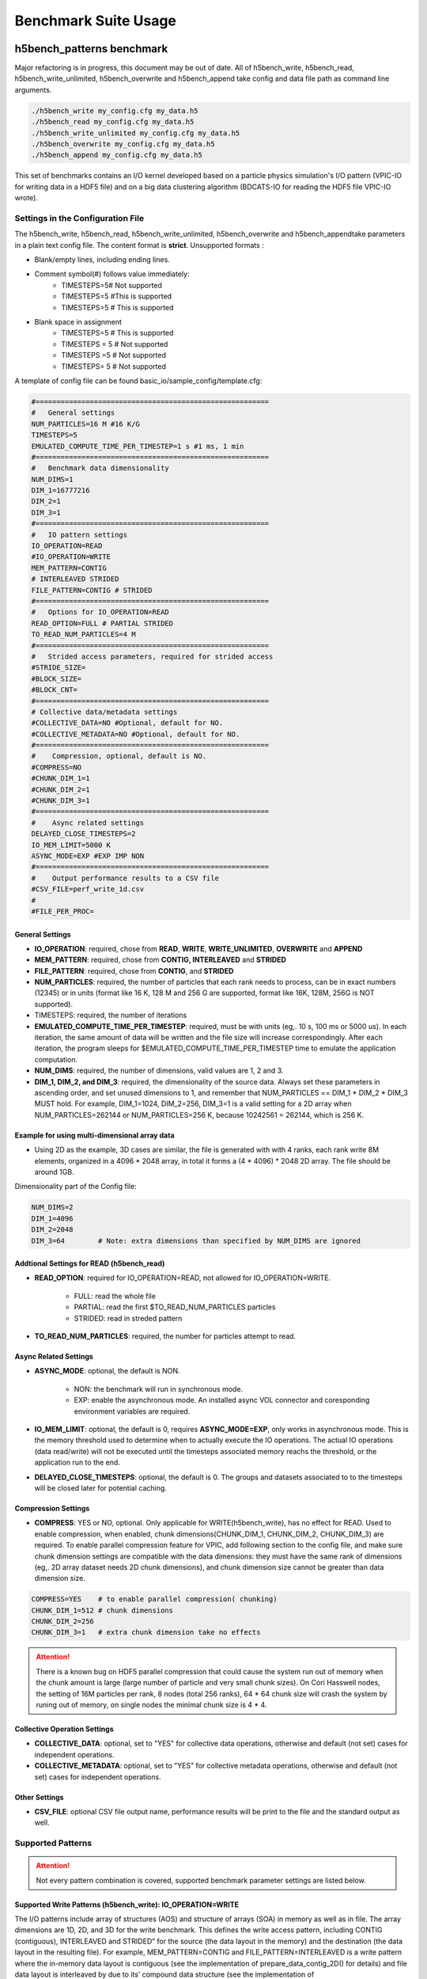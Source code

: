 Benchmark Suite Usage
=====================================

-------------------------------------
h5bench_patterns benchmark
-------------------------------------

Major refactoring is in progress, this document may be out of date. All of h5bench_write, h5bench_read, h5bench_write_unlimited, h5bench_overwrite and h5bench_append take config and data file path as command line arguments.

.. code-block:: bash

	./h5bench_write my_config.cfg my_data.h5
	./h5bench_read my_config.cfg my_data.h5
	./h5bench_write_unlimited my_config.cfg my_data.h5
	./h5bench_overwrite my_config.cfg my_data.h5
	./h5bench_append my_config.cfg my_data.h5

This set of benchmarks contains an I/O kernel developed based on a particle physics simulation's I/O pattern (VPIC-IO for writing data in a HDF5 file) and on a big data clustering algorithm (BDCATS-IO for reading the HDF5 file VPIC-IO wrote).


Settings in the Configuration File
-------------------------------------

The h5bench_write, h5bench_read, h5bench_write_unlimited, h5bench_overwrite and h5bench_appendtake parameters in a plain text config file. The content format is **strict**. Unsupported formats :

* Blank/empty lines, including ending lines.
* Comment symbol(#) follows value immediately:
	* TIMESTEPS=5# Not supported
	* TIMESTEPS=5 #This is supported
	* TIMESTEPS=5 # This is supported
* Blank space in assignment
	* TIMESTEPS=5 # This is supported
	* TIMESTEPS = 5 # Not supported
	* TIMESTEPS =5 # Not supported
	* TIMESTEPS= 5 # Not supported


A template of config file can be found basic_io/sample_config/template.cfg:

.. code-block:: none

	#========================================================
	#   General settings
	NUM_PARTICLES=16 M #16 K/G
	TIMESTEPS=5
	EMULATED_COMPUTE_TIME_PER_TIMESTEP=1 s #1 ms, 1 min
	#========================================================
	#   Benchmark data dimensionality
	NUM_DIMS=1
	DIM_1=16777216
	DIM_2=1
	DIM_3=1
	#========================================================
	#   IO pattern settings
	IO_OPERATION=READ
	#IO_OPERATION=WRITE
	MEM_PATTERN=CONTIG
	# INTERLEAVED STRIDED
	FILE_PATTERN=CONTIG # STRIDED
	#========================================================
	#   Options for IO_OPERATION=READ
	READ_OPTION=FULL # PARTIAL STRIDED
	TO_READ_NUM_PARTICLES=4 M
	#========================================================
	#   Strided access parameters, required for strided access
	#STRIDE_SIZE=
	#BLOCK_SIZE=
	#BLOCK_CNT=
	#========================================================
	# Collective data/metadata settings
	#COLLECTIVE_DATA=NO #Optional, default for NO.
	#COLLECTIVE_METADATA=NO #Optional, default for NO.
	#========================================================
	#    Compression, optional, default is NO.
	#COMPRESS=NO
	#CHUNK_DIM_1=1
	#CHUNK_DIM_2=1
	#CHUNK_DIM_3=1
	#========================================================
	#    Async related settings
	DELAYED_CLOSE_TIMESTEPS=2
	IO_MEM_LIMIT=5000 K
	ASYNC_MODE=EXP #EXP IMP NON 
	#========================================================
	#    Output performance results to a CSV file
	#CSV_FILE=perf_write_1d.csv
	#
	#FILE_PER_PROC=

General Settings
^^^^^^^^^^^^^^^^^^^^^^^^^^^^^^^^^^^^^^^^^^^^^^^^^^^^^^^^^^^^^^^^^^^^^^^^^^^^^^^^

* **IO_OPERATION**: required, chose from **READ**, **WRITE**, **WRITE_UNLIMITED**, **OVERWRITE** and **APPEND**
* **MEM_PATTERN**: required, chose from **CONTIG, INTERLEAVED** and **STRIDED**
* **FILE_PATTERN**: required, chose from **CONTIG**, and **STRIDED**
* **NUM_PARTICLES**: required, the number of particles that each rank needs to process, can be in exact numbers (12345) or in units (format like 16 K, 128 M and 256 G are supported, format like 16K, 128M, 256G is NOT supported).
* TIMESTEPS: required, the number of iterations
* **EMULATED_COMPUTE_TIME_PER_TIMESTEP**: required, must be with units (eg,. 10 s, 100 ms or 5000 us). In each iteration, the same amount of data will be written and the file size will increase correspondingly. After each iteration, the program sleeps for $EMULATED_COMPUTE_TIME_PER_TIMESTEP time to emulate the application computation.
* **NUM_DIMS**: required, the number of dimensions, valid values are 1, 2 and 3.
* **DIM_1, DIM_2, and DIM_3**: required, the dimensionality of the source data. Always set these parameters in ascending order, and set unused dimensions to 1, and remember that NUM_PARTICLES == DIM_1 * DIM_2 * DIM_3 MUST hold. For example, DIM_1=1024, DIM_2=256, DIM_3=1 is a valid setting for a 2D array when NUM_PARTICLES=262144 or NUM_PARTICLES=256 K, because 10242561 = 262144, which is 256 K.


Example for using multi-dimensional array data
^^^^^^^^^^^^^^^^^^^^^^^^^^^^^^^^^^^^^^^^^^^^^^^^^^^^^^^^^^^^^^^^^^^^^^^^^^^^^^^^

* Using 2D as the example, 3D cases are similar, the file is generated with with 4 ranks, each rank write 8M elements, organized in a 4096 * 2048 array, in total it forms a (4 * 4096) * 2048 2D array. The file should be around 1GB.

Dimensionality part of the Config file:

.. code-block:: bash

	NUM_DIMS=2
	DIM_1=4096
	DIM_2=2048
	DIM_3=64 	# Note: extra dimensions than specified by NUM_DIMS are ignored


Addtional Settings for READ (h5bench_read)
^^^^^^^^^^^^^^^^^^^^^^^^^^^^^^^^^^^^^^^^^^^^^^^^^^^^^^^^^^^^^^^^^^^^^^^^^^^^^^^^

* **READ_OPTION**: required for IO_OPERATION=READ, not allowed for IO_OPERATION=WRITE.

	* FULL: read the whole file
	* PARTIAL: read the first $TO_READ_NUM_PARTICLES particles
	* STRIDED: read in streded pattern

* **TO_READ_NUM_PARTICLES**: required, the number for particles attempt to read.


Async Related Settings
^^^^^^^^^^^^^^^^^^^^^^^^^^^^^^^^^^^^^^^^^^^^^^^^^^^^^^^^^^^^^^^^^^^^^^^^^^^^^^^^

* **ASYNC_MODE**: optional, the default is NON.

	* NON: the benchmark will run in synchronous mode.
	* EXP: enable the asynchronous mode. An installed async VOL connector and coresponding environment variables are required.

* **IO_MEM_LIMIT**: optional, the default is 0, requires **ASYNC_MODE=EXP**, only works in asynchronous mode. This is the memory threshold used to determine when to actually execute the IO operations. The actual IO operations (data read/write) will not be executed until the timesteps associated memory reachs the threshold, or the application run to the end.

* **DELAYED_CLOSE_TIMESTEPS**: optional, the default is 0. The groups and datasets associated to to the timesteps will be closed later for potential caching.



Compression Settings
^^^^^^^^^^^^^^^^^^^^^^^^^^^^^^^^^^^^^^^^^^^^^^^^^^^^^^^^^^^^^^^^^^^^^^^^^^^^^^^^

* **COMPRESS**: YES or NO, optional. Only applicable for WRITE(h5bench_write), has no effect for READ. Used to enable compression, when enabled, chunk dimensions(CHUNK_DIM_1, CHUNK_DIM_2, CHUNK_DIM_3) are required. To enable parallel compression feature for VPIC, add following section to the config file, and make sure chunk dimension settings are compatible with the data dimensions: they must have the same rank of dimensions (eg,. 2D array dataset needs 2D chunk dimensions), and chunk dimension size cannot be greater than data dimension size.


.. code-block:: bash

	COMPRESS=YES 	# to enable parallel compression( chunking)
	CHUNK_DIM_1=512 # chunk dimensions
	CHUNK_DIM_2=256
	CHUNK_DIM_3=1 	# extra chunk dimension take no effects

.. attention::

	There is a known bug on HDF5 parallel compression that could cause the system run out of memory when the chunk amount is large (large number of particle and very small chunk sizes). On Cori Hasswell nodes, the setting of 16M particles per rank, 8 nodes (total 256 ranks), 64 * 64 chunk size will crash the system by runing out of memory, on single nodes the minimal chunk size is 4 * 4.


Collective Operation Settings
^^^^^^^^^^^^^^^^^^^^^^^^^^^^^^^^^^^^^^^^^^^^^^^^^^^^^^^^^^^^^^^^^^^^^^^^^^^^^^^^

* **COLLECTIVE_DATA**: optional, set to "YES" for collective data operations, otherwise and default (not set) cases for independent operations.

* **COLLECTIVE_METADATA**: optional, set to "YES" for collective metadata operations, otherwise and default (not set) cases for independent operations.



Other Settings
^^^^^^^^^^^^^^^^^^^^^^^^^^^^^^^^^^^^^^^^^^^^^^^^^^^^^^^^^^^^^^^^^^^^^^^^^^^^^^^^

* **CSV_FILE**: optional CSV file output name, performance results will be print to the file and the standard output as well.



Supported Patterns
-------------------------------------


.. attention:: 

	Not every pattern combination is covered, supported benchmark parameter settings are listed below.

Supported Write Patterns (h5bench_write): IO_OPERATION=WRITE
^^^^^^^^^^^^^^^^^^^^^^^^^^^^^^^^^^^^^^^^^^^^^^^^^^^^^^^^^^^^^^^^^^^^^^^^^^^^^^^^

The I/O patterns include array of structures (AOS) and structure of arrays (SOA) in memory as well as in file. The array dimensions are 1D, 2D, and 3D for the write benchmark. This defines the write access pattern, including CONTIG (contiguous), INTERLEAVED and STRIDED” for the source (the data layout in the memory) and the destination (the data layout in the resulting file). For example, MEM_PATTERN=CONTIG and FILE_PATTERN=INTERLEAVED is a write pattern where the in-memory data layout is contiguous (see the implementation of prepare_data_contig_2D() for details) and file data layout is interleaved by due to its’ compound data structure (see the implementation of data_write_contig_to_interleaved () for details).


4 patterns for both 1D and 2D array write (NUM_DIMS=1 or NUM_DIMS=2)
^^^^^^^^^^^^^^^^^^^^^^^^^^^^^^^^^^^^^^^^^^^^^^^^^^^^^^^^^^^^^^^^^^^^^^^^^^^^^^^^

.. code-block:: none

	MEM_PATTERN=CONTIG, FILE_PATTERN=CONTIG
	MEM_PATTERN=CONTIG, FILE_PATTERN=INTERLEAVED
	MEM_PATTERN=INTERLEAVED, FILE_PATTERN=CONTIG
	MEM_PATTERN=INTERLEAVED, FILE_PATTERN=INTERLEAVED


1 pattern for 3D array (NUM_DIMS=3)
^^^^^^^^^^^^^^^^^^^^^^^^^^^^^^^^^^^^^^^^^^^^^^^^^^^^^^^^^^^^^^^^^^^^^^^^^^^^^^^^

.. code-block:: none

	MEM_PATTERN=CONTIG, FILE_PATTERN=CONTIG


1 strided pattern for 1D array (NUM_DIMS=1)
^^^^^^^^^^^^^^^^^^^^^^^^^^^^^^^^^^^^^^^^^^^^^^^^^^^^^^^^^^^^^^^^^^^^^^^^^^^^^^^^

.. code-block:: none

	MEM_PATTERN=CONTIG, FILE_PATTERN=STRIDED



Supported Read Patterns (h5bench_read): IO_OPERATION=READ
^^^^^^^^^^^^^^^^^^^^^^^^^^^^^^^^^^^^^^^^^^^^^^^^^^^^^^^^^^^^^^^^^^^^^^^^^^^^^^^^

1 pattern for 1D, 2D and 3D read (NUM_DIMS=1 or NUM_DIMS=2)
^^^^^^^^^^^^^^^^^^^^^^^^^^^^^^^^^^^^^^^^^^^^^^^^^^^^^^^^^^^^^^^^^^^^^^^^^^^^^^^^

.. code-block:: none

	MEM_PATTERN=CONTIG, FILE_PATTERN=CONTIG, READ_OPTION=FULL, contiguously read through the whole data file.

2 patterns for 1D read
^^^^^^^^^^^^^^^^^^^^^^^^^^^^^^^^^^^^^^^^^^^^^^^^^^^^^^^^^^^^^^^^^^^^^^^^^^^^^^^^

.. code-block:: none

	MEM_PATTERN=CONTIG, FILE_PATTERN=CONTIG, READ_OPTION=PARTIAL, contiguously read the first $TO_READ_NUM_PARTICLES elements.

	MEM_PATTERN=CONTIG, FILE_PATTERN=STRIDED, READ_OPTION=STRIDED



Supported Unlimited Write Patterns (h5bench_write_unlimited): IO_OPERATION=WRITE. This is a bootstrap for Append.
^^^^^^^^^^^^^^^^^^^^^^^^^^^^^^^^^^^^^^^^^^^^^^^^^^^^^^^^^^^^^^^^^^^^^^^^^^^^^^^^


1 pattern for 1D, 2D and 3D write (NUM_DIMS=1 or NUM_DIMS=2 or NUM_DIMS=3)
^^^^^^^^^^^^^^^^^^^^^^^^^^^^^^^^^^^^^^^^^^^^^^^^^^^^^^^^^^^^^^^^^^^^^^^^^^^^^^^^

.. code-block:: none

	MEM_PATTERN=CONTIG, FILE_PATTERN=CONTIG, COMPRESS=YES



Supported Append Patterns (h5bench_append): IO_OPERATION=APPEND. Read the dataset and extend the dataset by doubling it at the end of the first dimension.
^^^^^^^^^^^^^^^^^^^^^^^^^^^^^^^^^^^^^^^^^^^^^^^^^^^^^^^^^^^^^^^^^^^^^^^^^^^^^^^^


1 pattern for 1D, 2D and 3D write (NUM_DIMS=1 or NUM_DIMS=2 or NUM_DIMS=3)
^^^^^^^^^^^^^^^^^^^^^^^^^^^^^^^^^^^^^^^^^^^^^^^^^^^^^^^^^^^^^^^^^^^^^^^^^^^^^^^^

.. code-block:: none

	MEM_PATTERN=CONTIG, FILE_PATTERN=CONTIG, COLLECTIVE_DATA=YES


Supported Overwrite Patterns (h5bench_overwrite): IO_OPERATION=OVERWRITE. Overwrite every dataset in a given file. Dimension parameters have to be consistent with the given file's dimension parameters.
^^^^^^^^^^^^^^^^^^^^^^^^^^^^^^^^^^^^^^^^^^^^^^^^^^^^^^^^^^^^^^^^^^^^^^^^^^^^^^^^


1 pattern for 1D overwrite (NUM_DIMS=1 or NUM_DIMS=2 or NUM_DIMS=3)
^^^^^^^^^^^^^^^^^^^^^^^^^^^^^^^^^^^^^^^^^^^^^^^^^^^^^^^^^^^^^^^^^^^^^^^^^^^^^^^^

.. code-block:: none

	MEM_PATTERN=CONTIG, FILE_PATTERN=CONTIG




Sample Settings
------------------------------------------------------------------------

The following setting reads 2048 particles from 128 blocks in total, each block consists of the top 16 from every 64 elements. See HDF5 documentation for details of using strided access.


.. code-block:: none

	#   General settings
	NUM_PARTICLES=16 M
	TIMESTEPS=5
	MULATED_COMPUTE_TIME_PER_TIMESTEP=1 s
	#========================================================
	#   Benchmark data dimensionality
	NUM_DIMS=1
	DIM_1=16777216
	DIM_2=1
	DIM_3=1
	#========================================================
	#   IO pattern settings
	IO_OPERATION=READ
	MEM_PATTERN=CONTIG
	FILE_PATTERN=CONTIG
	#========================================================
	#    Options for IO_OPERATION=READ
	READ_OPTION=PARTIAL # FULL PARTIAL STRIDED
	TO_READ_NUM_PARTICLES=2048
	#========================================================
	#    Strided access parameters
	STRIDE_SIZE=64
	BLOCK_SIZE=16
	BLOCK_CNT=128

For more examples, please find the config files and template.cfg in basic_io/sample_config/ directory.



To Run the h5bench_write, h5bench_read, h5bench_write_unlimited, h5bench_append and h5bench_overwrite
------------------------------------------------------------------------

All of them use the same command line arguments:

Single process run:

.. code-block:: bash

	./h5bench_write sample_write_cc1d_es1.cfg my_data.h5


Parallel run (replace mpirun with your system provided command, for example, srun on Cori/NERSC and jsrun on Summit/OLCF):

.. code-block:: bash
	
	mpirun -n 2 ./h5bench_write sample_write_cc1d_es1.cfg output_file


In Cori/NERSC or similar platforms that use Cray-MPICH library, if you encouter a failed assertion regarding support for MPI_THREAD_MULTIPLE you should define the following environment variable:

.. code-block:: bash

	export MPICH_MAX_THREAD_SAFETY="multiple"


Argobots in MacOS
------------------------------------------------------------------------

If you're trying to run the benchmark in a MacOS and are getting segmentation fault (from ABT_thread_create), please try to set the following environment variable:

.. code-block:: bash

	ABT_THREAD_STACKSIZE=100000 ./h5bench_write sample_write_cc1d_es1.cfg my_data.h5


Understanding the Output
------------------------------------------------------------------------

The metadata and raw data operations are timed separately, and overserved time and rate are based on the total time.

Sample output of h5bench_write:

.. code-block:: none

	==================  Performance results  =================
	Total emulated compute time 4000 ms
	Total write size = 2560 MB
	Data preparation time = 739 ms
	Raw write time = 1.012 sec
	Metadata time = 284.990 ms
	H5Fcreate() takes 4.009 ms
	H5Fflush() takes 14.575 ms
	H5Fclose() takes 4.290 ms
	Observed completion time = 6.138 sec
	Raw write rate = 2528.860 MB/sec
	Observed write rate = 1197.592 MB/sec

Sample output of h5bench_read:

.. code-block:: none

	=================  Performance results  =================
	Total emulated compute time = 4 sec
	Total read size = 2560 MB
	Metadata time = 17.523 ms
	Raw read time = 1.201 sec
	Observed read completion time = 5.088 sec
	Raw read rate = 2132.200 MB/sec
	Observed read rate = 2353.605225 MB/sec

Sample output of h5bench_write_unlimited:

.. code-block:: none

	==================  Performance results  =================
	Total emulated compute time 4000 ms
	Total write size = 2 MB
	Raw write time = 6.464 sec
	Metadata time = 994.788 ms
	H5Fcreate() takes 6.111 ms
	H5Fflush() takes 203.762 ms
	H5Fclose() takes 39.520 ms
	Observed completion time = 11.710 sec
	Sync Raw write rate = 0.309 MB/sec 
	Sync Observed write rate = 0.259 MB/sec

Sample output of h5bench_append:

.. code-block:: none

	=================  Performance results  =================
	Total emulated compute time = 4000 ms
	Total modify size = 2 MB
	Raw modify time = 7.466 sec 
	Metadata time = 18.080 ms
	Observed modify completion time = 11.507 sec
	Sync Raw modify rate = 0.268 MB/sec 
	Sync Observed modify rate = 0.266425 MB/sec

Sample output of h5bench_overwrite:

.. code-block:: none

	=================  Performance results  =================
	Total emulated compute time = 4000 ms
	Total modify size = 24 MB
	Raw modify time = 0.008 sec 
	Metadata time = 4.497 ms
	Observed modify completion time = 4.026 sec
	Sync Raw modify rate = 3004.507 MB/sec 
	Sync Observed modify rate = 915.646118 MB/sec


------------------------------------------------------------
h5bench_exerciser
------------------------------------------------------------

We modified this benchmark slightly so to be able to specify a file location that is writable. Except for the first argument $write_file_prefix, it's identical to the original one. Detailed README can be found int source code directory, the original can be found here https://xgitlab.cels.anl.gov/ExaHDF5/BuildAndTest/-/blob/master/Exerciser/README.md

Example run:

.. code-block:: bash

	mpirun -n 8 ./h5bench_exerciser $write_file_prefix -numdims 2 --minels 8 8 --nsizes 3 --bufmult 2 --dimranks 8 4


------------------------------------------------------------
The Metadata Stress Test: h5bench_hdf5_iotest
------------------------------------------------------------

This is the same benchmark as it's originally found at https://github.com/HDFGroup/hdf5-iotest. We modified this benchmark slightly so to be able to specify the config file location, everything else remains untouched.

Example run:

.. code-block:: bash

	mpirun -n 4 ./h5bench_hdf5_iotest hdf5_iotest.ini


------------------------------------------------------------
Streaming operation benchmark: h5bench_vl_stream_hl
------------------------------------------------------------


This benchmark tests the performance of append operation. It supports two types of appends, FIXED and VLEN, represents fixed length data and variable length data respectively. Note: This benchmark doesn't run in parallel mode.



To run benchmarks
-------------------------------------------------------------


.. code-block:: bash

	./h5bench_vl_stream_hl write_file_path FIXED/VLEN num_ops

Example runs:

.. code-block:: bash

	./h5bench_vl_stream_hl here.dat FIXED 1000
	./h5bench_vl_stream_hl here.dat VLEN 1000

